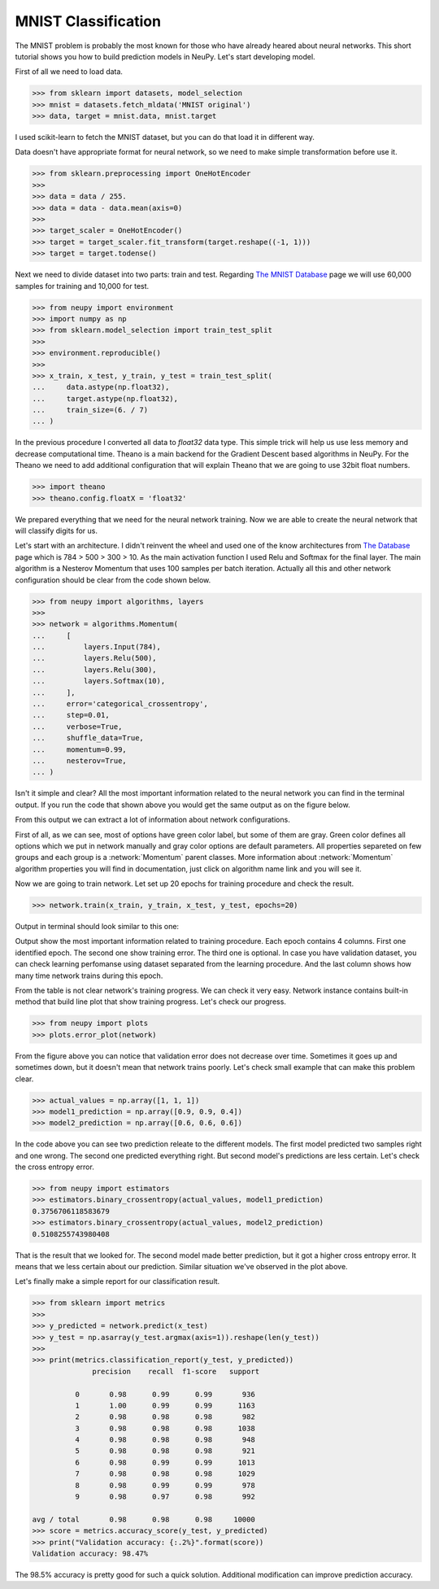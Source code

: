.. _mnist-classification:

MNIST Classification
====================

The MNIST problem is probably the most known for those who have already
heared about neural networks. This short tutorial shows you how to build prediction models in NeuPy. Let's start developing model.

First of all we need to load data.

.. code-block:: python

    >>> from sklearn import datasets, model_selection
    >>> mnist = datasets.fetch_mldata('MNIST original')
    >>> data, target = mnist.data, mnist.target

I used scikit-learn to fetch the MNIST dataset, but you can do that load it in different way.

Data doesn't have appropriate format for neural network, so we need to make simple
transformation before use it.

.. code-block:: python

    >>> from sklearn.preprocessing import OneHotEncoder
    >>>
    >>> data = data / 255.
    >>> data = data - data.mean(axis=0)
    >>>
    >>> target_scaler = OneHotEncoder()
    >>> target = target_scaler.fit_transform(target.reshape((-1, 1)))
    >>> target = target.todense()

Next we need to divide dataset into two parts: train and test. Regarding `The
MNIST Database <http://yann.lecun.com/exdb/mnist/>`_ page we will use 60,000
samples for training and 10,000 for test.

.. code-block:: python

    >>> from neupy import environment
    >>> import numpy as np
    >>> from sklearn.model_selection import train_test_split
    >>>
    >>> environment.reproducible()
    >>>
    >>> x_train, x_test, y_train, y_test = train_test_split(
    ...     data.astype(np.float32),
    ...     target.astype(np.float32),
    ...     train_size=(6. / 7)
    ... )

In the previous procedure I converted all data to `float32` data type. This
simple trick will help us use less memory and decrease computational time.
Theano is a main backend for the Gradient Descent based algorithms in NeuPy.
For the Theano we need to add additional configuration that will explain Theano that
we are going to use 32bit float numbers.

.. code-block:: python

    >>> import theano
    >>> theano.config.floatX = 'float32'

We prepared everything that we need for the neural network training. Now we are
able to create the neural network that will classify digits for us.

Let's start with an architecture. I didn't reinvent the wheel and used one of the know architectures from `The Database <http://yann.lecun.com/exdb/mnist/>`_ page which is 784 > 500 > 300 > 10. As the main activation function I used Relu and Softmax for the final layer. The main algorithm is a Nesterov Momentum that uses 100 samples per batch iteration. Actually all this and other network configuration should be clear from the code shown below.

.. code-block:: python

    >>> from neupy import algorithms, layers
    >>>
    >>> network = algorithms.Momentum(
    ...     [
    ...         layers.Input(784),
    ...         layers.Relu(500),
    ...         layers.Relu(300),
    ...         layers.Softmax(10),
    ...     ],
    ...     error='categorical_crossentropy',
    ...     step=0.01,
    ...     verbose=True,
    ...     shuffle_data=True,
    ...     momentum=0.99,
    ...     nesterov=True,
    ... )

Isn't it simple and clear? All the most important information related to the neural network you can find in the terminal output. If you run the code that shown above you would get the same output as on the figure below.

.. image:: images/bpnet-config-logs.png
    :width: 70%
    :align: center
    :alt: GradientDescent configuration output

From this output we can extract a lot of information about network configurations.

First of all, as we can see, most of options have green color label, but some of them are gray. Green color defines all options which we put in network manually and gray color options are default parameters. All properties separeted on few groups and each group is a :network:`Momentum`  parent classes. More information about :network:`Momentum` algorithm properties you will find in documentation, just click on algorithm name link and you will see it.

Now we are going to train network. Let set up 20 epochs for training procedure and check the result.

.. code-block:: python

    >>> network.train(x_train, y_train, x_test, y_test, epochs=20)

Output in terminal should look similar to this one:

.. image:: images/bpnet-train-logs.png
    :width: 70%
    :align: center
    :alt: GradientDescent training procedure output

Output show the most important information related to training procedure. Each epoch contains 4 columns. First one identified epoch. The second one show training error. The third one is optional. In case you have validation dataset, you can check learning perfomanse using dataset separated from the learning procedure. And the last column shows how many time network trains during this epoch.

From the table is not clear network's training progress. We can check it very easy. Network instance contains built-in method that build line plot that show training progress. Let's check our progress.

.. code-block:: python

    >>> from neupy import plots
    >>> plots.error_plot(network)

.. image:: images/bpnet-train-errors-plot.png
    :width: 70%
    :align: center
    :alt: GradientDescent epoch errors plot

From the figure above you can notice that validation error does not decrease over time. Sometimes it goes up and sometimes down, but it doesn't mean that network trains poorly. Let's check small example that can make this problem clear.

.. code-block:: python

    >>> actual_values = np.array([1, 1, 1])
    >>> model1_prediction = np.array([0.9, 0.9, 0.4])
    >>> model2_prediction = np.array([0.6, 0.6, 0.6])

In the code above you can see two prediction releate to the different models. The first model predicted two samples right and one wrong. The second one predicted everything right. But second model's predictions are less certain. Let's check the cross entropy error.

.. code-block:: python

    >>> from neupy import estimators
    >>> estimators.binary_crossentropy(actual_values, model1_prediction)
    0.3756706118583679
    >>> estimators.binary_crossentropy(actual_values, model2_prediction)
    0.5108255743980408

That is the result that we looked for. The second model made better prediction, but it got a higher cross entropy error. It means that we less certain about our prediction. Similar situation we've observed in the plot above.

Let's finally make a simple report for our classification result.

.. code-block:: python

    >>> from sklearn import metrics
    >>>
    >>> y_predicted = network.predict(x_test)
    >>> y_test = np.asarray(y_test.argmax(axis=1)).reshape(len(y_test))
    >>>
    >>> print(metrics.classification_report(y_test, y_predicted))
                  precision    recall  f1-score   support

              0       0.98      0.99      0.99       936
              1       1.00      0.99      0.99      1163
              2       0.98      0.98      0.98       982
              3       0.98      0.98      0.98      1038
              4       0.98      0.98      0.98       948
              5       0.98      0.98      0.98       921
              6       0.98      0.99      0.99      1013
              7       0.98      0.98      0.98      1029
              8       0.98      0.99      0.99       978
              9       0.98      0.97      0.98       992

    avg / total       0.98      0.98      0.98     10000
    >>> score = metrics.accuracy_score(y_test, y_predicted)
    >>> print("Validation accuracy: {:.2%}".format(score))
    Validation accuracy: 98.47%

The 98.5% accuracy is pretty good for such a quick solution. Additional modification can improve prediction accuracy.


.. author:: default
.. categories:: none
.. tags:: classification, tutorials, supervised
.. comments::
